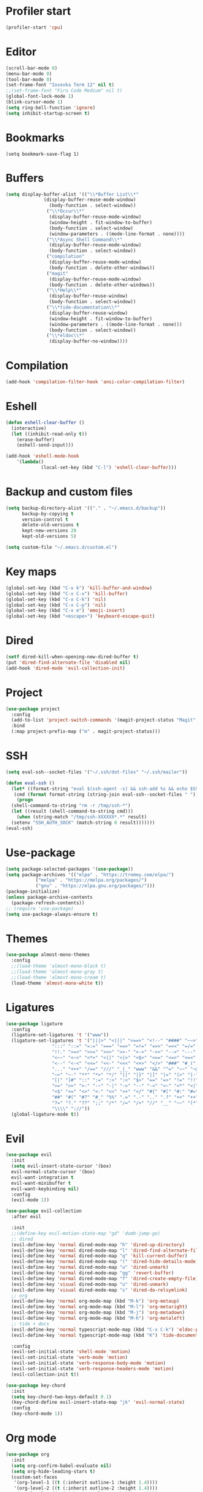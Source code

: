 #+PROPERTY: header-args:emacs-lisp :tangle ~/.emacs.d/init.el
* Profiler start
#+begin_src emacs-lisp
  (profiler-start 'cpu)
#+end_src
* Editor
#+begin_src emacs-lisp
  (scroll-bar-mode 0)
  (menu-bar-mode 0)
  (tool-bar-mode 0)
  (set-frame-font "Iosevka Term 12" nil t)
  ;;(set-frame-font "Fira Code Medium" nil t)
  (global-font-lock-mode 1)
  (blink-cursor-mode 1)
  (setq ring-bell-function 'ignore)
  (setq inhibit-startup-screen t)
#+end_src
* Bookmarks
#+begin_src emcas-lisp
  (setq bookmark-save-flag 1)
#+end_src
* Buffers
#+begin_src emacs-lisp
  (setq display-buffer-alist '(("\\*Buffer List\\*"
				(display-buffer-reuse-mode-window)
  			      (body-function . select-window))
  			     ("\\*Occur\\*"
  			      (display-buffer-reuse-mode-window)
  			      (window-height . fit-window-to-buffer)
  			      (body-function . select-window)
  			      (window-parameters . ((mode-line-format . none))))
  			     ("\\*Async Shell Command\\*"
  			      (display-buffer-reuse-mode-window)
  			      (body-function . select-window))
  			     ("compilation"
  			      (display-buffer-reuse-mode-window)
  			      (body-function . delete-other-windows))
  			     ("magit"
  			      (display-buffer-reuse-mode-window)
  			      (body-function . delete-other-windows))
  			     ("\\*Help\\*"
  			      (display-buffer-reuse-window)
  			      (body-function . select-window))
  			     ("\\*tide-documentation\\*"
  			      (display-buffer-reuse-window)
  			      (window-height . fit-window-to-buffer)
  			      (window-parameters . ((mode-line-format . none)))
  			      (body-function . select-window))
  			     ("\\*eldoc\\*"
  			      (display-buffer-no-window))))
#+end_src
* Compilation
#+begin_src emacs-lisp
  (add-hook 'compilation-filter-hook 'ansi-color-compilation-filter)
#+end_src
* Eshell
#+begin_src emacs-lisp
  (defun eshell-clear-buffer ()
    (interactive)
    (let ((inhibit-read-only t))
      (erase-buffer)
      (eshell-send-input)))

  (add-hook 'eshell-mode-hook
  	  '(lambda()
               (local-set-key (kbd "C-l") 'eshell-clear-buffer)))
#+end_src
* Backup and custom files
#+begin_src emacs-lisp
  (setq backup-directory-alist '(("." . "~/.emacs.d/backup"))
        backup-by-copying t
        version-control t
        delete-old-versions t
        kept-new-versions 20
        kept-old-versions 5)

  (setq custom-file "~/.emacs.d/custom.el")
#+end_src
* Key maps
#+begin_src emacs-lisp
  (global-set-key (kbd "C-x k") 'kill-buffer-and-window)
  (global-set-key (kbd "C-x C-x") 'kill-buffer)
  (global-set-key (kbd "C-x C-k") 'nil)
  (global-set-key (kbd "C-x C-p") 'nil)
  (global-set-key (kbd "C-x e") 'emoji-insert)
  (global-set-key (kbd "<escape>") 'keyboard-escape-quit)

#+end_src
* Dired
#+begin_src emacs-lisp
  (setf dired-kill-when-opening-new-dired-buffer t)
  (put 'dired-find-alternate-file 'disabled nil)
  (add-hook 'dired-mode 'evil-collection-init)
#+end_src
* Project
#+begin_src emacs-lisp
  (use-package project
    :config
    (add-to-list 'project-switch-commands '(magit-project-status "Magit" "m") t)
    :bind
    (:map project-prefix-map ("m" . magit-project-status)))
#+end_src
* SSH
#+begin_src emacs-lisp
  (setq eval-ssh--socket-files '("~/.ssh/dot-files" "~/.ssh/mailer"))

  (defun eval-ssh ()
    (let* ((format-string "eval $(ssh-agent -s) && ssh-add %s && echo $SSH_AUTH_SOCK")
  	 (cmd (format format-string (string-join eval-ssh--socket-files " "))))
      (progn
  	(shell-command-to-string "rm -r /tmp/ssh-*")
  	(let ((result (shell-command-to-string cmd)))
      (when (string-match "/tmp/ssh-XXXXXX*.*" result)
  	(setenv "SSH_AUTH_SOCK" (match-string 0 result)))))))
  (eval-ssh)
#+end_src
* Use-package
#+begin_src emacs-lisp
  (setq package-selected-packages '(use-package))
  (setq package-archives '(("elpa" . "https://tromey.com/elpa/")
  			 ("melpa" . "https://melpa.org/packages/")
  			 ("gnu" . "https://elpa.gnu.org/packages/")))
  (package-initialize)
  (unless package-archive-contents
    (package-refresh-contents))
  ;; (require 'use-package)
  (setq use-package-always-ensure t)
#+end_src
* Themes
#+begin_src emacs-lisp
  (use-package almost-mono-themes
    :config
    ;;(load-theme 'almost-mono-black t)
    ;;(load-theme 'almost-mono-gray t)
    ;;(load-theme 'almost-mono-cream t)
    (load-theme 'almost-mono-white t))
#+end_src
* Ligatures
#+begin_src emacs-lisp
  (use-package ligature
    :config
    (ligature-set-ligatures 't '("www"))
    (ligature-set-ligatures 't '("|||>" "<|||" "<==>" "<!--" "####" "~~>" "***" "||=" "||>"
  			       ":::" "::=" "=:=" "===" "==>" "=!=" "=>>" "=<<" "=/=" "!=="
  			       "!!." ">=>" ">>=" ">>>" ">>-" ">->" "->>" "-->" "---" "-<<"
  			       "<~~" "<~>" "<*>" "<||" "<|>" "<$>" "<==" "<=>" "<=<" "<->"
  			       "<--" "<-<" "<<=" "<<-" "<<<" "<+>" "</>" "###" "#_(" "..<"
  			       "..." "+++" "/==" "///" "_|_" "www" "&&" "^=" "~~" "~@" "~="
  			       "~>" "~-" "**" "*>" "*/" "||" "|}" "|]" "|=" "|>" "|-" "{|"
  			       "[|" "]#" "::" ":=" ":>" ":<" "$>" "==" "=>" "!=" "!!" ">:"
  			       ">=" ">>" ">-" "-~" "-|" "->" "--" "-<" "<~" "<*" "<|" "<:"
  			       "<$" "<=" "<>" "<-" "<<" "<+" "</" "#{" "#[" "#:" "#=" "#!"
  			       "##" "#(" "#?" "#_" "%%" ".=" ".-" ".." ".?" "+>" "++" "?:"
  			       "?=" "?." "??" ";;" "/*" "/=" "/>" "//" "__" "~~" "(*" "*)"
  			       "\\\\" "://"))
    (global-ligature-mode t))
#+end_src
* Evil
#+begin_src emacs-lisp
  (use-package evil
    :init
    (setq evil-insert-state-cursor '(box)
  	evil-normal-state-cursor '(box)
  	evil-want-integration t
  	evil-want-minibuffer t
  	evil-want-keybinding nil)
    :config
    (evil-mode 1))

  (use-package evil-collection
    :after evil

    :init
    ;;(define-key evil-motion-state-map "gd" 'dumb-jump-go)
    ;; dired
    (evil-define-key 'normal dired-mode-map "h" 'dired-up-directory)
    (evil-define-key 'normal dired-mode-map "l" 'dired-find-alternate-file)
    (evil-define-key 'normal dired-mode-map "q" 'kill-current-buffer)
    (evil-define-key 'normal dired-mode-map "(" 'dired-hide-details-mode)
    (evil-define-key 'normal dired-mode-map "u" 'dired-unmark)
    (evil-define-key 'normal dired-mode-map "gg" 'revert-buffer)
    (evil-define-key 'normal dired-mode-map "f" 'dired-create-empty-file)
    (evil-define-key 'visual dired-mode-map "u" 'dired-unmark)
    (evil-define-key 'visual dired-mode-map "s" 'dired-do-relsymlink)
    ;; org
    (evil-define-key 'normal org-mode-map (kbd "M-k") 'org-metaup)
    (evil-define-key 'normal org-mode-map (kbd "M-l") 'org-metaright)
    (evil-define-key 'normal org-mode-map (kbd "M-j") 'org-metadown)
    (evil-define-key 'normal org-mode-map (kbd "M-h") 'org-metaleft)
    ;; tide + docs
    (evil-define-key 'normal typescript-mode-map (kbd "C-x C-k") 'eldoc-print-current-symbol-info)
    (evil-define-key 'normal typescript-mode-map (kbd "K") 'tide-documentation-at-point)

    :config
    (evil-set-initial-state 'shell-mode 'motion)
    (evil-set-initial-state 'verb-mode 'motion)
    (evil-set-initial-state 'verb-response-body-mode 'motion)
    (evil-set-initial-state 'verb-response-headers-mode 'motion)
    (evil-collection-init t))

  (use-package key-chord
    :init
    (setq key-chord-two-keys-default 0.1)
    (key-chord-define evil-insert-state-map "jk" 'evil-normal-state)
    :config
    (key-chord-mode 1))
#+end_src
* Org mode
#+begin_src emacs-lisp
  (use-package org
    :init
    (setq org-confirm-babel-evaluate nil)
    (setq org-hide-leading-stars t)
    (custom-set-faces
     '(org-level-1 ((t (:inherit outline-1 :height 1.4))))
     '(org-level-2 ((t (:inherit outline-2 :height 1.4))))
     '(org-level-3 ((t (:inherit outline-3 :height 1.4))))
     '(org-level-4 ((t (:inherit outline-4 :height 1.3))))
     '(org-level-5 ((t (:inherit outline-5 :height 1.2))))
     '(org-level-6 ((t (:inherit outline-5 :height 1.1))))
     '(org-level-7 ((t (:inherit outline-5 :height 1.0)))))
    :mode ("\\.org\\'" . org-mode)
    :hook (org-mode . evil-collection-init)
    :config
    (org-babel-do-load-languages
     'org-babel-load-languages
     '((shell . t))))
#+end_src
* Magit
#+begin_src emacs-lisp
  (use-package magit
    :after evil-collection
    :hook (magit-mode . evil-collection-init)
    :config
    (evil-define-key 'normal magit-status-mode-map "gg" 'magit-refresh))
#+end_src
* Ido
[[https://emacs.stackexchange.com/questions/73089/project-find-file-completion-and-navigation][source link]]
#+begin_src emacs-lisp
  (use-package ido
    :init
    (setq ido-enable-flex-matching t)
    (setq ido-everywhere t)
    (setq ido-max-window-height 1)
    :config
    (ido-mode 1))

  (use-package ido-completing-read+
    :after ido
    :config 
    (ido-ubiquitous-mode 1))

  (use-package ido-yes-or-no
    :config
    (ido-yes-or-no-mode 1))
#+end_src
* Smex
#+begin_src emacs-lisp
  (use-package smex
    :init (smex-initialize)
    :bind ("M-x" . smex))
#+end_src
* Typescript
#+begin_src emacs-lisp
  (setq typescript-indent-level 2)
  (setq typescript-auto-indent-flag t)
  (use-package typescript-mode
    :mode (("\\.ts" . typescript-mode)))
#+end_src
* Company
#+begin_src emacs-lisp
  (use-package company)
#+end_src
* Tide
#+begin_src emacs-lisp
  (use-package tide
    :init (setq eldoc-echo-area-use-multiline-p nil)
    :after (typescript-mode company)
    :hook ((typescript-mode . tide-setup)
  	 (tide-mode . (lambda () (eldoc-mode -1)))))
#+end_src
* Eldoc
#+begin_src emacs-lisp
  (use-package eldoc
    :config
    (setq eldoc-display-functions (list 'eldoc-display-in-echo-area)))
#+end_src
* Eros
#+begin_src emacs-lisp
  (use-package eros
    :config
    (eros-mode 1))
#+end_src
* Verb
#+begin_src emacs-lisp
  (use-package verb
    :config
    (setq verb-enabled-log 'nil
  	verb-auto-kill-response-buffers t)
    :bind
    (:map verb-mode-map
  	("C-c C-c" . verb-send-request-on-point)
  	("C-c C-<return>" . verb-send-request-on-point-no-window))
    (:map verb-response-body-mode-map
  	("C-x C-k" . verb-kill-all-response-buffers)
  	("C-c C-h" . verb-toggle-show-headers))
    (:map verb-response-headers-mode-map
  	("C-x C-k" . verb-kill-all-response-buffers))
    :hook (verb-mode . evil-collection-init))
#+end_src
* Ediff
#+begin_src emacs-lisp
  (use-package ediff
    :ensure nil
    :commands (ediff-buffers ediff-files ediff-buffers3 ediff-files3)
    :init
    (setq ediff-split-window-function 'split-window-horizontally)
    (setq ediff-window-setup-function 'ediff-setup-windows-plain)
    :config
    (setq ediff-keep-variants nil)
    (setq ediff-make-buffers-readonly-at-startup nil)
    (setq ediff-merge-revisions-with-ancestor t)
    (setq ediff-show-clashes-only t))
#+end_src
* Profiler stop
#+begin_src emacs-lisp
  (profiler-stop)
#+end_src

